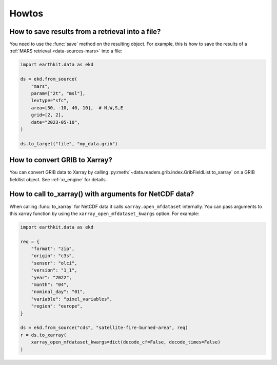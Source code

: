 .. _howtos:

Howtos
============


How to save results from a retrieval into a file?
--------------------------------------------------------------

You need to use the :func:`save` method on the resulting object. For example, this is how to
save the results of a :ref:`MARS retrieval <data-sources-mars>` into a file:

.. code-block:: python

    import earthkit.data as ekd

    ds = ekd.from_source(
        "mars",
        param=["2t", "msl"],
        levtype="sfc",
        area=[50, -10, 40, 10],  # N,W,S,E
        grid=[2, 2],
        date="2023-05-10",
    )

    ds.to_target("file", "my_data.grib")


How to convert GRIB to Xarray?
--------------------------------------------------------------

You can convert GRIB data to Xarray by calling :py:meth:`~data.readers.grib.index.GribFieldList.to_xarray` on
a GRIB fieldlist object. See :ref:`xr_engine` for details.


How to call to_xarray() with arguments for NetCDF data?
---------------------------------------------------------

When calling :func:`to_xarray` for NetCDF data it calls ``xarray.open_mfdataset`` internally. You can pass arguments to this xarray function by using the ``xarray_open_mfdataset_kwargs`` option. For example:


.. code-block:: python

    import earthkit.data as ekd

    req = {
        "format": "zip",
        "origin": "c3s",
        "sensor": "olci",
        "version": "1_1",
        "year": "2022",
        "month": "04",
        "nominal_day": "01",
        "variable": "pixel_variables",
        "region": "europe",
    }

    ds = ekd.from_source("cds", "satellite-fire-burned-area", req)
    r = ds.to_xarray(
        xarray_open_mfdataset_kwargs=dict(decode_cf=False, decode_times=False)
    )
